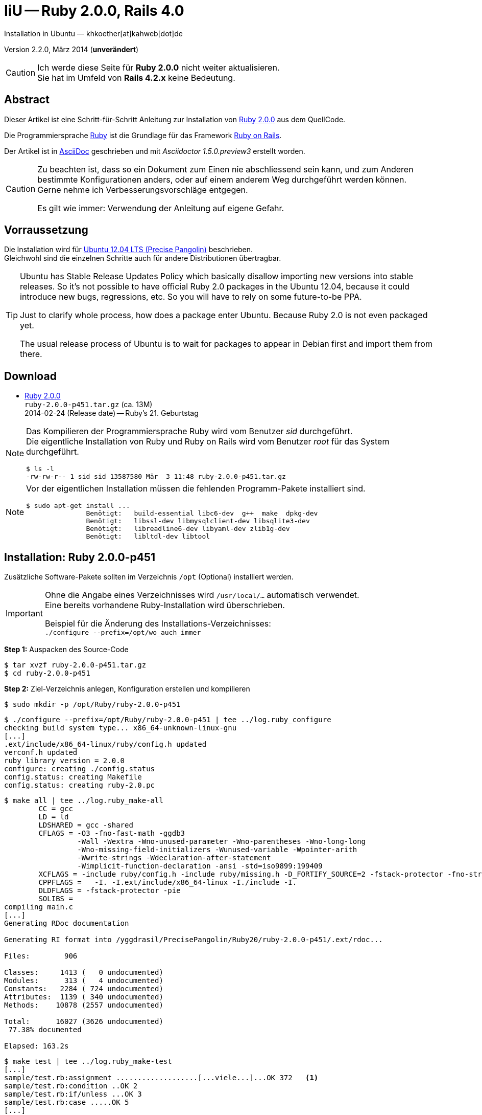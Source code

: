 IiU -- Ruby 2.0.0, Rails 4.0
============================
Installation in Ubuntu — khkoether[at]kahweb[dot]de

:icons:
:Author Initials: khk
:creativecommons-url: http://creativecommons.org/licenses/by/4.0/deed.de
:mit-url:             http://opensource.org/licenses/mit-license.php  
:ubuntu-url:          http://www.ubuntu.com/
:asciidoctor-url:     http://asciidoctor.org/
:asciidoctordocs-url: http://asciidoctor.org/docs/
:git-url:             http://git-scm.com/
:git-download-url:    https://www.kernel.org/pub/software/scm/git/

:ruby-url:            https://www.ruby-lang.org/de/
:ruby-download-url:   https://www.ruby-lang.org/de/downloads/
:rubyonrails-url:     http://www.rubyonrails.org

:ruby-version:        2.0.0-p451
:ruby21_1st-url:      link:ruby21_1st.html

Version 2.2.0, März 2014 (*unverändert*)


[CAUTION]
====
Ich werde diese Seite für *Ruby 2.0.0* nicht weiter aktualisieren. + 
Sie hat im Umfeld von *Rails 4.2.x* keine Bedeutung.
====


Abstract
--------
Dieser Artikel ist eine Schritt-für-Schritt Anleitung zur Installation 
von {ruby-url}[Ruby 2.0.0] aus dem QuellCode.
 
Die Programmiersprache {ruby-url}[Ruby] ist die Grundlage für das 
Framework {rubyonrails-url}[Ruby on Rails].

Der Artikel ist in {asciidoctordocs-url}[AsciiDoc] geschrieben 
und mit _Asciidoctor 1.5.0.preview3_ erstellt worden.

[CAUTION]
====
Zu beachten ist, dass so ein Dokument zum Einen nie abschliessend 
sein kann, und zum Anderen bestimmte Konfigurationen anders, oder 
auf einem anderem Weg durchgeführt werden können. +
Gerne nehme ich Verbesserungsvorschläge entgegen.

Es gilt wie immer: Verwendung der Anleitung auf eigene Gefahr.
====


Vorraussetzung
--------------
Die Installation wird für {ubuntu-url}[Ubuntu 12.04 LTS (Precise Pangolin)] 
beschrieben. +
Gleichwohl sind die einzelnen Schritte auch für 
andere Distributionen übertragbar.

[TIP]
====
Ubuntu has Stable Release Updates Policy which basically disallow importing 
new versions into stable releases. So it's not possible to have official 
Ruby 2.0 packages in the Ubuntu 12.04, because it could introduce new bugs, 
regressions, etc. So you will have to rely on some future-to-be PPA.

Just to clarify whole process, how does a package enter Ubuntu. 
Because Ruby 2.0 is not even packaged yet.

The usual release process of Ubuntu is to wait for packages to appear in 
Debian first and import them from there.
====


Download
--------
* {ruby-download-url}[Ruby 2.0.0] +    
  +ruby-{ruby-version}.tar.gz+  (ca. 13M) +
  2014-02-24 (Release date) -- Ruby's 21. Geburtstag  


[NOTE] 
====
Das Kompilieren der Programmiersprache Ruby wird vom Benutzer 'sid' 
durchgeführt. +
Die eigentliche Installation von Ruby und Ruby on Rails wird vom 
Benutzer 'root' für das System durchgeführt.
----
$ ls -l 
-rw-rw-r-- 1 sid sid 13587580 Mär  3 11:48 ruby-2.0.0-p451.tar.gz
----
====

[NOTE] 
====
Vor der eigentlichen Installation müssen die fehlenden 
Programm-Pakete installiert sind.
----
$ sudo apt-get install ...
               Benötigt:   build-essential libc6-dev  g++  make  dpkg-dev  
               Benötigt:   libssl-dev libmysqlclient-dev libsqlite3-dev    
               Benötigt:   libreadline6-dev libyaml-dev zlib1g-dev
               Benötigt:   libltdl-dev libtool
----
====


Installation: Ruby {ruby-version}
---------------------------------
Zusätzliche Software-Pakete  
sollten im Verzeichnis +/opt+ (Optional) installiert werden. 

[IMPORTANT]
====
Ohne die Angabe eines Verzeichnisses wird +/usr/local/...+ automatisch verwendet. +
Eine bereits vorhandene Ruby-Installation wird überschrieben. 
 
Beispiel für die Änderung des Installations-Verzeichnisses: +
+./configure --prefix=/opt/wo_auch_immer+
====

*Step 1:* Auspacken des Source-Code
----
$ tar xvzf ruby-2.0.0-p451.tar.gz
$ cd ruby-2.0.0-p451
----

*Step 2:* Ziel-Verzeichnis anlegen, Konfiguration erstellen und kompilieren
----
$ sudo mkdir -p /opt/Ruby/ruby-2.0.0-p451
----

----
$ ./configure --prefix=/opt/Ruby/ruby-2.0.0-p451 | tee ../log.ruby_configure
checking build system type... x86_64-unknown-linux-gnu
[...]
.ext/include/x86_64-linux/ruby/config.h updated
verconf.h updated
ruby library version = 2.0.0
configure: creating ./config.status
config.status: creating Makefile
config.status: creating ruby-2.0.pc
----

----
$ make all | tee ../log.ruby_make-all
        CC = gcc
        LD = ld
        LDSHARED = gcc -shared
        CFLAGS = -O3 -fno-fast-math -ggdb3 
                 -Wall -Wextra -Wno-unused-parameter -Wno-parentheses -Wno-long-long 
                 -Wno-missing-field-initializers -Wunused-variable -Wpointer-arith 
                 -Wwrite-strings -Wdeclaration-after-statement 
                 -Wimplicit-function-declaration -ansi -std=iso9899:199409 
        XCFLAGS = -include ruby/config.h -include ruby/missing.h -D_FORTIFY_SOURCE=2 -fstack-protector -fno-strict-overflow -fvisibility=hidden -DRUBY_EXPORT -fPIE
        CPPFLAGS =   -I. -I.ext/include/x86_64-linux -I./include -I.
        DLDFLAGS = -fstack-protector -pie  
        SOLIBS = 
compiling main.c
[...]
Generating RDoc documentation  

Generating RI format into /yggdrasil/PrecisePangolin/Ruby20/ruby-2.0.0-p451/.ext/rdoc...

Files:        906

Classes:     1413 (   0 undocumented)
Modules:      313 (   4 undocumented)
Constants:   2284 ( 724 undocumented)
Attributes:  1139 ( 340 undocumented)
Methods:    10878 (2557 undocumented)

Total:      16027 (3626 undocumented)
 77.38% documented

Elapsed: 163.2s
----

----
$ make test | tee ../log.ruby_make-test
[...]
sample/test.rb:assignment ...................[...viele...]...OK 372   <1>
sample/test.rb:condition ..OK 2
sample/test.rb:if/unless ...OK 3
sample/test.rb:case .....OK 5
[...]
sample/test.rb:gc ....OK 4

test succeeded
PASS all 964 tests
./miniruby -I./lib -I. -I.ext/common  ./tool/runruby.rb --extout=.ext  -- 
  --disable-gems "./bootstraptest/runner.rb" --ruby="ruby"   ./KNOWNBUGS.rb
2014-03-03 12:24:03 +0100
Driver is ruby 2.0.0p451 (2014-02-24 revision 45167) [x86_64-linux]
Target is ruby 2.0.0p451 (2014-02-24 revision 45167) [x86_64-linux]

KNOWNBUGS.rbPASS 0   <2>
No tests, no problem
----
<1> Jeder ausgegebene _._ (Punkt) ist ein ausgeführter Test.
<2> Wortwörtlich: Das sind _known_bugs_ ;-) -- aktuell, keiner.

[NOTE]
====
Auf die folgenden Teile des Ruby-Interpreters verzichte ich in meiner
Installation. Sollten Sie sie benötigen, +
müssen die entsprechenden
Entwickler-Bibliotheken (libNAME-dev) zusätzlich installiert werden. 
 
Führen Sie anschließend die obigen Befehle (make ...) erneut aus.
----
$ grep Failed ../log.ruby_make-all
Failed to configure -test-/win32/dln. It will not be installed.
Failed to configure -test-/win32/fd_setsize. It will not be installed.
Failed to configure dl/win32. It will not be installed.
Failed to configure fiddle/win32. It will not be installed.
Failed to configure tk. It will not be installed.
Failed to configure tk/tkutil. It will not be installed.
Failed to configure win32ole. It will not be installed.
----
====

*Step 3:* Installation (als Benutzer 'root') + 
(Dokumentation wird mitinstalliert: install-doc entfällt)
----
$ sudo make install | tee ../log.ruby_make-install
[...]
Generating RDoc documentation

No newer files.

Files:      0

Classes:    0 (0 undocumented)
Modules:    0 (0 undocumented)
Constants:  0 (0 undocumented)
Attributes: 0 (0 undocumented)
Methods:    0 (0 undocumented)

Total:      0 (0 undocumented)
  0.00% documented

Elapsed: 0.0s
config.status: creating x86_64-linux-fake.rb
./miniruby -I./lib -I. -I.ext/common  ./tool/runruby.rb 
           --extout=.ext  -- --disable-gems -r./x86_64-linux-fake ./tool/rbinstall.rb 
           --make="make" --dest-dir="" --extout=".ext" --mflags="" --make-flags="" 
           --data-mode=0644 --prog-mode=0755 --installed-list .installed.list 
           --mantype="doc" --install=all --rdoc-output=".ext/rdoc"
installing binary commands:   /opt/Ruby/ruby-2.0.0-p451/bin
installing base libraries:    /opt/Ruby/ruby-2.0.0-p451/lib
installing arch files:        /opt/Ruby/ruby-2.0.0-p451/lib/ruby/2.0.0/x86_64-linux
installing pkgconfig data:    /opt/Ruby/ruby-2.0.0-p451/lib/pkgconfig
installing extension objects: /opt/Ruby/ruby-2.0.0-p451/lib/ruby/2.0.0/x86_64-linux
installing extension objects: /opt/Ruby/ruby-2.0.0-p451/lib/ruby/site_ruby/2.0.0/x86_64-linux
installing extension objects: /opt/Ruby/ruby-2.0.0-p451/lib/ruby/vendor_ruby/2.0.0/x86_64-linux
installing extension headers: /opt/Ruby/ruby-2.0.0-p451/include/ruby-2.0.0/x86_64-linux
installing extension scripts: /opt/Ruby/ruby-2.0.0-p451/lib/ruby/2.0.0
installing extension scripts: /opt/Ruby/ruby-2.0.0-p451/lib/ruby/site_ruby/2.0.0
installing extension scripts: /opt/Ruby/ruby-2.0.0-p451/lib/ruby/vendor_ruby/2.0.0
installing extension headers: /opt/Ruby/ruby-2.0.0-p451/include/ruby-2.0.0/ruby
installing rdoc:              /opt/Ruby/ruby-2.0.0-p451/share/ri/2.0.0/system
installing capi-docs:         /opt/Ruby/ruby-2.0.0-p451/share/doc/ruby
installing command scripts:   /opt/Ruby/ruby-2.0.0-p451/bin
installing library scripts:   /opt/Ruby/ruby-2.0.0-p451/lib/ruby/2.0.0
installing common headers:    /opt/Ruby/ruby-2.0.0-p451/include/ruby-2.0.0
installing manpages:          /opt/Ruby/ruby-2.0.0-p451/share/man/man1
installing default gems:      /opt/Ruby/ruby-2.0.0-p451/lib/ruby/gems/2.0.0 (build_info, cache, doc, gems, specifications)
                              bigdecimal 1.2.0
                              io-console 0.4.2
                              json 1.7.7
                              minitest 4.3.2
                              psych 2.0.0
                              rake 0.9.6
                              rdoc 4.0.0
                              test-unit 2.0.0.0
----

*Step 4:* Installation verifizieren
----
$ cd /opt/Ruby/ruby-2.0.0-p451
$ ls -l
drwxr-xr-x 2 root root 4096 Mär  3 12:30 bin
drwxr-xr-x 3 root root 4096 Mär  3 12:30 include
drwxr-xr-x 4 root root 4096 Mär  3 12:30 lib
drwxr-xr-x 5 root root 4096 Mär  3 12:30 share
----

----
$ ls -l bin
-rwxr-xr-x 1 root root     4414 Mär  3 12:30 erb
-rwxr-xr-x 1 root root      563 Mär  3 12:30 gem
-rwxr-xr-x 1 root root      335 Mär  3 12:30 irb
-rwxr-xr-x 1 root root     1337 Mär  3 12:30 rake
-rwxr-xr-x 1 root root      955 Mär  3 12:30 rdoc
-rwxr-xr-x 1 root root      205 Mär  3 12:30 ri
-rwxr-xr-x 1 root root 17680750 Mär  3 12:17 ruby
-rwxr-xr-x 1 root root       95 Mär  3 12:30 testrb
----

*Step 5:* Der Pfad zum Verzeichnis +/opt/Ruby/ruby-{ruby-version}/bin+ muß gesetzt werden. 
----
$ cd /opt/Ruby/
$ sudo ln -s ruby-2.0.0-p451 current20

$ ls -l
lrwxrwxrwx 1 root root   15 Mär  3 12:37 current19 -> ruby-1.9.3-p545
lrwxrwxrwx 1 root root   15 Mär  3 12:36 current20 -> ruby-2.0.0-p451
drwxr-xr-x 6 root root 4096 Mär  3 12:23 ruby-1.9.3-p545
-rw-r--r-- 1 root root   47 Mär  3 12:38 ruby19.path.sh
drwxr-xr-x 6 root root 4096 Mär  3 12:30 ruby-2.0.0-p451
-rw-r--r-- 1 root root   47 Mär  3 12:38 ruby20.path.sh
----

.Lokal in der aktuellen Shell (1)
Erstellen Sie eine Datei +ruby20.path.sh+.  
----
$ sudo vim ruby20.path.sh
PATH=/opt/Ruby/current20/bin:$PATH
export PATH
----

[NOTE] 
=========================================================
Achtung: Ausführen der Datei mit dem Punkt-Operator!
----
$ . ruby20.path.sh   <1>
---- 
<1> Oder mit dem Bash-Builtin Kommando: _source ruby20.path.sh_
=========================================================

.Systemweit in der Datei +/etc/environment+ (2)
----
$ sudo vim /etc/environment
PATH="/opt/Ruby/current20/bin:/usr/local/sbin:/usr/local/bin:/usr/sbin:/usr/bin:/sbin:/bin"
----


*Step 6:* Check

.Die Ruby-Version ...
----
$ which ruby
/opt/Ruby/current20/bin/ruby   <1>

$ sudo which ruby            <2>
/opt/Ruby/current20/bin/ruby

$ ruby -v                    <3>
ruby 2.0.0p451 (2014-02-24 revision 45167) [x86_64-linux]
----
<1> Das Kommando 'which' wertet den gesetzten +PATH+ für den Benutzer 'sid' aus +
<2> Das Kommando 'which' wertet den gesetzten +PATH+ für den Benuzter 'root' aus
<3> Ausgabe der Version des installierten Ruby


.Vollständigkeit ...
----
$ ruby -ropenssl -rzlib -rreadline -e "puts 'Happy new Ruby'"
Happy new Ruby
----

.Und ein Ruby 2.0-Feature ...
----
$ irb
irb(main):001:0> RUBY_VERSION
=> "2.0.0"
irb(main):002:0> RUBY_PATCHLEVEL
=> 451
irb(main):003:0> Time.now.to_s
=> "2014-03-03 12:43:45 +0100"
irb(main):004:0> Time.now.sunday?
=> false
irb(main):005:0> Time.now.monday?
=> true
irb(main):006:0> exit
----

.ri - Ruby Interactive (Test der installierten Dokumentation)
----
$ ri Array#each
----

----
= Array#each

(from ruby core)
 -----------------------------------------------------------------------------
  ary.each {|item| block }   -> ary
  ary.each                   -> an_enumerator
   

 -----------------------------------------------------------------------------

Calls block once for each element in self, passing that element as a
parameter.

If no block is given, an enumerator is returned instead.

  a = [ "a", "b", "c" ]
  a.each {|x| print x, " -- " }

produces:

  a -- b -- c --
----


Rubygems Aktualisierung
-----------------------
_RubyGems_ (oder kurz Gems) ist das offizielle Paketsystem für die 
Programmiersprache Ruby. Mit ihm hat der Anwender die Möglichkeit, 
mehrere (zum Beispiel ältere oder jüngere) Versionen eines Programmes, 
Programmteiles oder einer Bibliothek gesteuert nach Bedarf einzurichten, 
zu verwalten oder auch wieder zu entfernen. +
&rarr; http://de.wikipedia.org/wiki/RubyGems[Wikipedia: RubyGems]

[NOTE]
====
Die Aktualisierung der Ruby2.0-Installation wird mit dem 
Benutzer 'root' durchgeführt.
====

*Step 1:* Vorraussetzung für die nächsten Befehle ist ein 
funktionierender +PATH+-Eintrag für alle Benutzer (einschliesslich 'root') 
auf die Ruby2.0-Installation:
----
$ which gem
/opt/Ruby/current20/bin/gem

$ sudo su -
# . /opt/Ruby/ruby20.path.sh
# which gem
/opt/Ruby/current20/bin/gem
----

Dann gehen auch die folgenden Befehle
----
$ gem -v
2.0.14

$ gem list --local

*** LOCAL GEMS ***

bigdecimal (1.2.0)
io-console (0.4.2)
json (1.7.7)
minitest (4.3.2)
psych (2.0.0)
rake (0.9.6)
rdoc (4.0.0)
test-unit (2.0.0.0)
----

*Step 2:* Das Programm 'gem' aktualisieren ...
----
# gem update --system      
Updating rubygems-update
Fetching: rubygems-update-2.2.2.gem (100%)
Successfully installed rubygems-update-2.2.2
Parsing documentation for rubygems-update-2.2.2
Installing ri documentation for rubygems-update-2.2.2
Installing darkfish documentation for rubygems-update-2.2.2
Installing RubyGems 2.2.2
RubyGems 2.2.2 installed
Parsing documentation for rubygems-2.2.2
Installing ri documentation for rubygems-2.2.2

[...]

 -----------------------------------------------------------------------------

RubyGems installed the following executables:
	/opt/Ruby/ruby-2.0.0-p451/bin/gem

Ruby Interactive (ri) documentation was installed. ri is kind of like man 
pages for ruby libraries. You may access it like this:
  ri Classname
  ri Classname.class_method
  ri Classname#instance_method
If you do not wish to install this documentation in the future, use the
--no-document flag, or set it as the default in your ~/.gemrc file. See
'gem help env' for details.

RubyGems system software updated
----
 
*Step 3:* Installierte RubyGems aktualisieren
----
# gem update
Updating installed gems
Updating bigdecimal
Fetching: bigdecimal-1.2.5.gem (100%)
Building native extensions.  This could take a while...
Successfully installed bigdecimal-1.2.5
Parsing documentation for bigdecimal-1.2.5
unable to convert "\xC0" from ASCII-8BIT to UTF-8 for ../../extensions/x86_64-linux/2.0.0-static/bigdecimal-1.2.5/bigdecimal.so, skipping
unable to convert "\xC0" from ASCII-8BIT to UTF-8 for bigdecimal.o, skipping
unable to convert "\xC0" from ASCII-8BIT to UTF-8 for bigdecimal.so, skipping
Installing ri documentation for bigdecimal-1.2.5
Installing darkfish documentation for bigdecimal-1.2.5
Updating json
Fetching: json-1.8.1.gem (100%)
Building native extensions.  This could take a while...
Successfully installed json-1.8.1
Parsing documentation for json-1.8.1
unable to convert "\xE0" from ASCII-8BIT to UTF-8 for ../../extensions/x86_64-linux/2.0.0-static/json-1.8.1/json/ext/generator.so, skipping
unable to convert "\xF0" from ASCII-8BIT to UTF-8 for ../../extensions/x86_64-linux/2.0.0-static/json-1.8.1/json/ext/parser.so, skipping
unable to convert "\xE0" from ASCII-8BIT to UTF-8 for lib/json/ext/generator.so, skipping
unable to convert "\xF0" from ASCII-8BIT to UTF-8 for lib/json/ext/parser.so, skipping
Installing ri documentation for json-1.8.1
Installing darkfish documentation for json-1.8.1
Updating minitest
Fetching: minitest-5.3.0.gem (100%)
Successfully installed minitest-5.3.0
Parsing documentation for minitest-5.3.0
Installing ri documentation for minitest-5.3.0
Installing darkfish documentation for minitest-5.3.0
Updating psych
Fetching: psych-2.0.4.gem (100%)
Building native extensions.  This could take a while...
Successfully installed psych-2.0.4
Parsing documentation for psych-2.0.4
unable to convert "\xD0" from ASCII-8BIT to UTF-8 for ../../extensions/x86_64-linux/2.0.0-static/psych-2.0.4/psych.so, skipping
unable to convert "\xD0" from ASCII-8BIT to UTF-8 for lib/psych.so, skipping
Installing ri documentation for psych-2.0.4
Installing darkfish documentation for psych-2.0.4
Updating rake
Fetching: rake-10.1.1.gem (100%)
rake's executable "rake" conflicts with /opt/Ruby/ruby-2.0.0-p451/bin/rake
Overwrite the executable? [yN]  y   <1>
Successfully installed rake-10.1.1
Parsing documentation for rake-10.1.1
Installing ri documentation for rake-10.1.1
Installing darkfish documentation for rake-10.1.1
Updating rdoc
Fetching: rdoc-4.1.1.gem (100%)
rdoc's executable "rdoc" conflicts with /opt/Ruby/ruby-2.0.0-p451/bin/rdoc
Overwrite the executable? [yN]  y
rdoc's executable "ri" conflicts with /opt/Ruby/ruby-2.0.0-p451/bin/ri
Overwrite the executable? [yN]  y
Depending on your version of ruby, you may need to install ruby rdoc/ri data:

<= 1.8.6 : unsupported
 = 1.8.7 : gem install rdoc-data; rdoc-data --install
 = 1.9.1 : gem install rdoc-data; rdoc-data --install
>= 1.9.2 : nothing to do! Yay!
Successfully installed rdoc-4.1.1
Parsing documentation for rdoc-4.1.1
Installing ri documentation for rdoc-4.1.1
Installing darkfish documentation for rdoc-4.1.1
Updating test-unit
Fetching: test-unit-2.5.5.gem (100%)
Successfully installed test-unit-2.5.5
Parsing documentation for test-unit-2.5.5
Installing ri documentation for test-unit-2.5.5
Installing darkfish documentation for test-unit-2.5.5
Gems updated: bigdecimal json minitest psych rake rdoc test-unit   <2>
----
<1> Ich wähle die jeweils aktuellste Version: _y_
<2> Sieben _Gems_ aktualisiert!

----
# gem list --local

*** LOCAL GEMS ***

bigdecimal (1.2.5, 1.2.0)
io-console (0.4.2)
json (1.8.1, 1.7.7)
minitest (5.3.0, 4.3.2)
psych (2.0.4, 2.0.0)
rake (10.1.1, 0.9.6)   <1>
rdoc (4.1.1, 4.0.0)
rubygems-update (2.2.2)
test-unit (2.5.5, 2.0.0.0)
----
<1> Der gezeigte Versionssprung ist kein Fehler ;-) +
    &rarr; https://github.com/jimweirich/rake/blob/next-major-release/doc/release_notes/rake-10.0.0.rdoc[Rake 10.0 Released]

*Step 4:* Dokumentation zu den installierten RubyGems aktualisieren
----
# cd /opt/Ruby/current20   <1>  
# rdoc .
Parsing sources...
Couldn't find file to include 'README.txt' from lib/ruby/2.0.0/minitest/unit.rb 
Couldn't find file to include 'README.txt' from lib/ruby/gems/2.0.0/gems/minitest-5.3.0/lib/minitest.rb
100% [21620/21620]  share/ri/2.0.0/system/syntax/page-refinements_rdoc.ri       

Generating Darkfish format into /opt/Ruby/ruby-2.0.0-p451/doc...

  Files:      21620

  Classes:     1581 ( 854 undocumented)
  Modules:      308 ( 148 undocumented)
  Constants:   1036 ( 674 undocumented)
  Attributes:  1263 ( 426 undocumented)
  Methods:     9493 (4019 undocumented)

  Total:      13681 (6121 undocumented)
   55.26% documented

  Elapsed: 2230.9s   <2>
----
<1> Entspricht: +/opt/Ruby/ruby-2.0.0-p451+
<2> _Generating Darkfish_ dauert lange...

----
# ls -l
drwxr-xr-x  2 root root  4096 Mär  3 12:56 bin
drwxr-xr-x 94 root root 20480 Mär  3 13:34 doc       <1>
drwxr-xr-x  3 root root  4096 Mär  3 12:30 include
drwxr-xr-x  4 root root  4096 Mär  3 12:30 lib
drwxr-xr-x  5 root root  4096 Mär  3 12:30 share
----
<1> Das Dokumentations-Verzeichnis enthält die Datei _index.html_. +
    Das neue Verzeichnis belegt ca. 146M Speicherplatz.

----
Browser> file:///opt/Ruby/current20/doc/index.html
----


Installation: Ruby on Rails 4.0.3
---------------------------------
*Step 0* 
----
# gem search ^rails$ --remote

*** REMOTE GEMS ***

rails (4.0.3)
----

*Step 1:* Wichtig ist hier die Systemweite Installation von 
Rails 4.0.3 mit dem Benutzer 'root'.
---- 
# gem install rails --no-rdoc --no-ri
Fetching: atomic-1.1.15.gem (100%)
Building native extensions.  This could take a while...
Successfully installed atomic-1.1.15
[...]
Fetching: rails-4.0.3.gem (100%)
Successfully installed rails-4.0.3
28 gems installed   <1>
----
<1> Für das Framework _Ruby on Rails_ wurden 28 RubyGems installiert. +
    28 statt 29, da das RubyGem _minitest_ bereits installiert ist! +
    Hinweis: Weitere RubyGems müssen installiert werden (Datenbank-Treiber, Erweiterungen). 

[NOTE]
====
Alternativ kann Rails mit der Angabe einer Version installiert werden.
----
# gem install rails --version 4.0.3

# gem install rails --version '~> 4.0.3'   <1>
----
<1> Twiddle Wakka: '~> 4.0.3' bedeutet, das die höchste Gem-Version von Rails
    im Bereich von >= 4.0.3 und < 4.1 installiert wird. 
====

----
$ gem list --local 

*** LOCAL GEMS ***

actionmailer (4.0.3)
actionpack (4.0.3)
activemodel (4.0.3)
activerecord (4.0.3)
activerecord-deprecated_finders (1.0.3)
activesupport (4.0.3)
arel (4.0.2)
atomic (1.1.15)
bigdecimal (1.2.5, 1.2.0)
builder (3.1.4)
bundler (1.6.0.rc)
erubis (2.7.0)
hike (1.2.3)
i18n (0.6.9)
io-console (0.4.2)
json (1.8.1, 1.7.7)
mail (2.5.4)
mime-types (1.25.1)
minitest (5.3.0, 4.3.2)
multi_json (1.8.4)
polyglot (0.3.4)
psych (2.0.4, 2.0.0)
rack (1.5.2)
rack-test (0.6.2)
rails (4.0.3)
railties (4.0.3)
rake (10.1.1, 0.9.6)
rdoc (4.1.1, 4.0.0)
rubygems-update (2.2.2)
sprockets (2.11.0)
sprockets-rails (2.0.1)
test-unit (2.5.5, 2.0.0.0)
thor (0.18.1)
thread_safe (0.2.0)
tilt (1.4.1)
treetop (1.4.15)
tzinfo (0.3.38)
----

----
$ cd /opt/Ruby/current20
$ ls -l bin
-rwxr-xr-x 1 root root      513 Mär  3 14:40 bundle
-rwxr-xr-x 1 root root      514 Mär  3 14:40 bundler
-rwxr-xr-x 1 root root     4414 Mär  3 12:30 erb
-rwxr-xr-x 1 root root      510 Mär  3 14:40 erubis
-rwxr-xr-x 1 root root      563 Mär  3 12:30 gem
-rwxr-xr-x 1 root root      335 Mär  3 12:30 irb
-rwxr-xr-x 1 root root      504 Mär  3 14:40 rackup
-rwxr-xr-x 1 root root      515 Mär  3 14:40 rails
-rwxr-xr-x 1 root root      502 Mär  3 12:55 rake
-rwxr-xr-x 1 root root      502 Mär  3 12:56 rdoc
-rwxr-xr-x 1 root root      500 Mär  3 12:56 ri
-rwxr-xr-x 1 root root 17680750 Mär  3 12:17 ruby
-rwxr-xr-x 1 root root      522 Mär  3 14:40 sprockets
-rwxr-xr-x 1 root root       95 Mär  3 12:30 testrb
-rwxr-xr-x 1 root root      502 Mär  3 14:40 thor
-rwxr-xr-x 1 root root      502 Mär  3 14:40 tilt
-rwxr-xr-x 1 root root      509 Mär  3 14:40 tt
-rwxr-xr-x 1 root root      511 Mär  3 12:53 update_rubygems
----

[NOTE]
====
Das Erstellen der Dokumentation müßte wiederholt werden... 
aber mit Rails (29 Gems) zusätzlich - ist sie für viele Partitionen (mit ca. 11GB)
 - halt zu groß ;-)
====

*Step 2:* Installation der Datenbank-Treiber mit dem Benutzer 'root'.
---- 
# gem install mysql2 --no-rdoc --no-ri
Fetching: mysql2-0.3.15.gem (100%)
Building native extensions.  This could take a while...
Successfully installed mysql2-0.3.15
1 gem installed
----

[CAUTION]
====
_mysql2_ in der Version 0.3.x arbeitet nicht mit _Rails 3.0.x_ zusammen. +
Dementsprechend mu&szlig; f&uuml;r _Rails 3.0.x_ eine älterere Version installiert werden!
----
# gem install mysql2 --version 0.2.11   <1>
[...]
----  
====

----
# gem install sqlite3 --no-rdoc --no-ri   <1>
Fetching: sqlite3-1.3.9.gem (100%)
Building native extensions.  This could take a while...
Successfully installed sqlite3-1.3.9
1 gem installed
----
<1> Rails ist für die Verwendung einer 'SQLite3'-Datenbank vorkonfiguriert. + 
    Klein, kompakt und dateibasiert – mit diesen Vorzügen glänzt 'SQLite3'. 
    Daher haben sich die Rails-Core-Entwickler für 'SQLite3' als 
    Default-Datenbank entschieden.
 
[NOTE]
====
Hello! The sqlite3-ruby gem has changed it's name to just sqlite3.  Rather than
installing `sqlite3-ruby`, you should install `sqlite3`.  Please update your
dependencies accordingly.

Thanks from the Ruby sqlite3 team!

<3 <3 <3 <3
====

*Step 3:* Erweiterungen
----
# gem install sinatra --no-rdoc --no-ri   <1>
Fetching: rack-protection-1.5.2.gem (100%)
Successfully installed rack-protection-1.5.2
Fetching: sinatra-1.4.4.gem (100%)
Successfully installed sinatra-1.4.4
2 gems installed
----
<1> *Sinatra* ist eine _freie_ und _open source Webapplikationsbibliothek_ und 
    eine in Ruby geschriebene _domänenspezifische_ Sprache. +
    Sinatra setzt das Rack Webserver-Interface voraus. +
    &rarr; http://de.wikipedia.org/wiki/Sinatra_%28Software%29[Wikipedia: Sinatra (Software)]

http://rubygems.org/gems/asciidoctor/versions/1.5.0.preview3[Download: *asciidoctor* &middot; 1.5.0.preview3] (03.03.2014)
----
-rw-r--r-- 1 sid  sid  266240 Mär  3 15:05 asciidoctor-1.5.0.preview3.gem
----

----
# gem install asciidoctor-1.5.0.preview3.gem        <1>
Successfully installed asciidoctor-1.5.0.preview3
Parsing documentation for asciidoctor-1.5.0.preview3
Installing ri documentation for asciidoctor-1.5.0.preview3
Done installing documentation for asciidoctor after 5 seconds
1 gem installed
----
<1> *Asciidoctor* is an open source Ruby processor for converting AsciiDoc markup 
    into HTML 5, DocBook 4.5 and other formats.


RubyGems Documentation Index
----------------------------
Auf die installierte Dokumentation zugreifen.
----
# gem server
Server started at http://0.0.0.0:8808
----

----
Browser> http://localhost:8808/
         RubyGems Documentation Index   
----

image::images/ruby/rubygems20_documentation_index.jpeg[RubyGems 2.0 Documentation Index]


Beispiel
--------
{ruby21_1st-url}[Rails 4: Erste Schritte &hellip; mit Ruby]


Anhang
------
Script zum Installieren von Ruby {ruby-version} (ohne weitere Erläuterung).

.Datei: +ruby20-install.sh+
----
#!/bin/bash
#
ME=make_ruby_2.0.0
NAME=ruby-2.0.0-p451
TARGET=/opt/Ruby/${NAME}

if [ ! -e $TARGET ] 
then
  echo "Ziel-Verzeichnis '$TARGET' existiert nicht."
  echo "Abbruch."
  exit 1
fi
echo "Ziel-Verzeichnis:"
ls -l $TARGET

echo "Ruby 2.0.0-Installation fortsetzen (j/n)"
read dummy
case $dummy in
  j|J|y|Y) echo "Installation wird fortgesetzt."
           ;;
  *) echo "Installation wird abgebrochen."
     exit 1
     ;;
esac

echo 
echo "Source auspacken ..."
tar xvzf ${NAME}.tar.gz
cd ${NAME}

echo 
echo "Source übersetzen ..."
./configure --prefix=$TARGET --enable-shared | tee ../log.ruby_configure
make all  | tee ../log.ruby_make-all 
make test | tee ../log.ruby_make-test

echo
echo "Ruby 2.0.0 installieren"
sudo make install | tee ../log.ruby_make-install

echo
ls -l $TARGET

echo 
echo "$ME: Ende."
----
